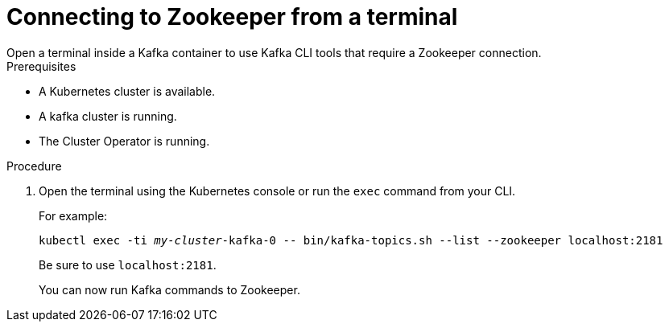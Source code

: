 // Module included in the following assemblies:
//
// assembly-zookeeper-node-configuration.adoc

[id='proc-connnecting-to-zookeeper-{context}']
= Connecting to Zookeeper from a terminal
Open a terminal inside a Kafka container to use Kafka CLI tools that require a Zookeeper connection.

.Prerequisites

* A Kubernetes cluster is available.
* A kafka cluster is running.
* The Cluster Operator is running.

.Procedure

. Open the terminal using the Kubernetes console or run the `exec` command from your CLI.
+
For example:
+
[source,shell,subs="+quotes,attributes"]
----
kubectl exec -ti _my-cluster_-kafka-0 -- bin/kafka-topics.sh --list --zookeeper localhost:2181
----
+
Be sure to use `localhost:2181`.
+
You can now run Kafka commands to Zookeeper.
